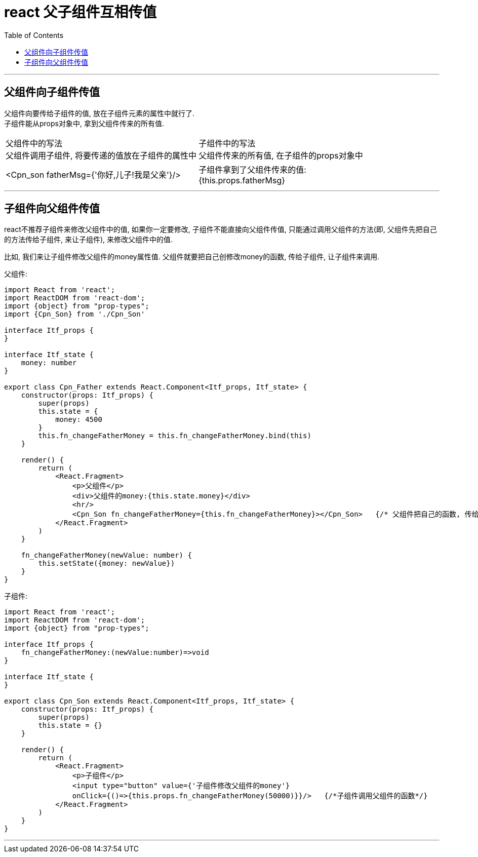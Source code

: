 
= react 父子组件互相传值
:toc:


---

== 父组件向子组件传值
父组件向要传给子组件的值, 放在子组件元素的属性中就行了.  +
子组件能从props对象中, 拿到父组件传来的所有值.


|===

|父组件中的写法 +
父组件调用子组件, 将要传递的值放在子组件的属性中 |子组件中的写法  +
父组件传来的所有值, 在子组件的props对象中


|<Cpn_son fatherMsg={'你好,儿子!我是父亲'}/> |子组件拿到了父组件传来的值: +
{this.props.fatherMsg}

|===

---

== 子组件向父组件传值

react不推荐子组件来修改父组件中的值, 如果你一定要修改, 子组件不能直接向父组件传值, 只能通过调用父组件的方法(即, 父组件先把自己的方法传给子组件, 来让子组件), 来修改父组件中的值.

比如, 我们来让子组件修改父组件的money属性值. 父组件就要把自己创修改money的函数, 传给子组件, 让子组件来调用.

父组件:
[source, typescript]
....
import React from 'react';
import ReactDOM from 'react-dom';
import {object} from "prop-types";
import {Cpn_Son} from './Cpn_Son'

interface Itf_props {
}

interface Itf_state {
    money: number
}

export class Cpn_Father extends React.Component<Itf_props, Itf_state> {
    constructor(props: Itf_props) {
        super(props)
        this.state = {
            money: 4500
        }
        this.fn_changeFatherMoney = this.fn_changeFatherMoney.bind(this)
    }

    render() {
        return (
            <React.Fragment>
                <p>父组件</p>
                <div>父组件的money:{this.state.money}</div>
                <hr/>
                <Cpn_Son fn_changeFatherMoney={this.fn_changeFatherMoney}></Cpn_Son>   {/* 父组件把自己的函数, 传给子组件*/}
            </React.Fragment>
        )
    }

    fn_changeFatherMoney(newValue: number) {
        this.setState({money: newValue})
    }
}
....


子组件:
[source, typescript]
....
import React from 'react';
import ReactDOM from 'react-dom';
import {object} from "prop-types";

interface Itf_props {
    fn_changeFatherMoney:(newValue:number)=>void
}

interface Itf_state {
}

export class Cpn_Son extends React.Component<Itf_props, Itf_state> {
    constructor(props: Itf_props) {
        super(props)
        this.state = {}
    }

    render() {
        return (
            <React.Fragment>
                <p>子组件</p>
                <input type="button" value={'子组件修改父组件的money'}
                onClick={()=>{this.props.fn_changeFatherMoney(50000)}}/>   {/*子组件调用父组件的函数*/}
            </React.Fragment>
        )
    }
}
....

---



